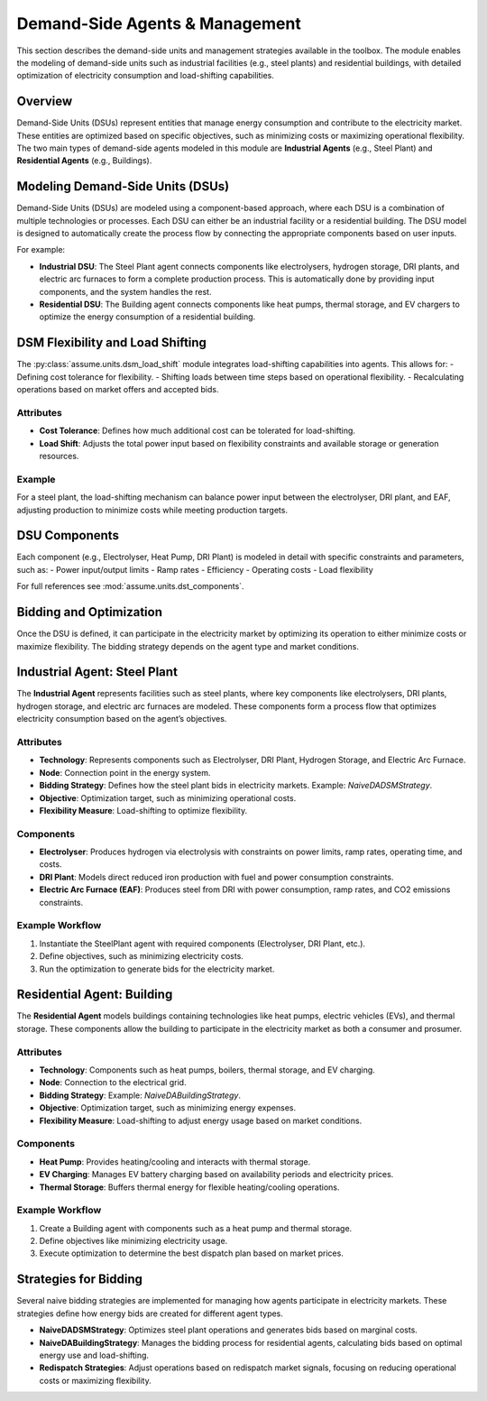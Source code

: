 .. SPDX-FileCopyrightText: ASSUME Developers
..
.. SPDX-License-Identifier: AGPL-3.0-or-later


Demand-Side Agents & Management
===============================

This section describes the demand-side units and management strategies available in the toolbox. The module enables the modeling of demand-side units such as industrial facilities (e.g., steel plants) and residential buildings, with detailed optimization of electricity consumption and load-shifting capabilities.

Overview
--------

Demand-Side Units (DSUs) represent entities that manage energy consumption and contribute to the electricity market. These entities are optimized based on specific objectives, such as minimizing costs or maximizing operational flexibility. The two main types of demand-side agents modeled in this module are **Industrial Agents** (e.g., Steel Plant) and **Residential Agents** (e.g., Buildings).

Modeling Demand-Side Units (DSUs)
---------------------------------

Demand-Side Units (DSUs) are modeled using a component-based approach, where each DSU is a combination of multiple technologies or processes. Each DSU can either be an industrial facility or a residential building. The DSU model is designed to automatically create the process flow by connecting the appropriate components based on user inputs.

For example:

- **Industrial DSU**: The Steel Plant agent connects components like electrolysers, hydrogen storage, DRI plants, and electric arc furnaces to form a complete production process. This is automatically done by providing input components, and the system handles the rest.
- **Residential DSU**: The Building agent connects components like heat pumps, thermal storage, and EV chargers to optimize the energy consumption of a residential building.

DSM Flexibility and Load Shifting
---------------------------------

The :py:class:`assume.units.dsm_load_shift` module integrates load-shifting capabilities into agents. This allows for:
- Defining cost tolerance for flexibility.
- Shifting loads between time steps based on operational flexibility.
- Recalculating operations based on market offers and accepted bids.

Attributes
^^^^^^^^^^^

- **Cost Tolerance**: Defines how much additional cost can be tolerated for load-shifting.
- **Load Shift**: Adjusts the total power input based on flexibility constraints and available storage or generation resources.

Example
^^^^^^^^

For a steel plant, the load-shifting mechanism can balance power input between the electrolyser, DRI plant, and EAF, adjusting production to minimize costs while meeting production targets.


DSU Components
--------------

Each component (e.g., Electrolyser, Heat Pump, DRI Plant) is modeled in detail with specific constraints and parameters, such as:
- Power input/output limits
- Ramp rates
- Efficiency
- Operating costs
- Load flexibility

For full references see :mod:`assume.units.dst_components`.

Bidding and Optimization
------------------------

Once the DSU is defined, it can participate in the electricity market by optimizing its operation to either minimize costs or maximize flexibility. The bidding strategy depends on the agent type and market conditions.

Industrial Agent: Steel Plant
-----------------------------

The **Industrial Agent** represents facilities such as steel plants, where key components like electrolysers, DRI plants, hydrogen storage, and electric arc furnaces are modeled. These components form a process flow that optimizes electricity consumption based on the agent’s objectives.

Attributes
^^^^^^^^^^^

- **Technology**: Represents components such as Electrolyser, DRI Plant, Hydrogen Storage, and Electric Arc Furnace.
- **Node**: Connection point in the energy system.
- **Bidding Strategy**: Defines how the steel plant bids in electricity markets. Example: `NaiveDADSMStrategy`.
- **Objective**: Optimization target, such as minimizing operational costs.
- **Flexibility Measure**: Load-shifting to optimize flexibility.

Components
^^^^^^^^^^^

- **Electrolyser**: Produces hydrogen via electrolysis with constraints on power limits, ramp rates, operating time, and costs.
- **DRI Plant**: Models direct reduced iron production with fuel and power consumption constraints.
- **Electric Arc Furnace (EAF)**: Produces steel from DRI with power consumption, ramp rates, and CO2 emissions constraints.

Example Workflow
^^^^^^^^^^^^^^^^^^

1. Instantiate the SteelPlant agent with required components (Electrolyser, DRI Plant, etc.).
2. Define objectives, such as minimizing electricity costs.
3. Run the optimization to generate bids for the electricity market.

Residential Agent: Building
----------------------------

The **Residential Agent** models buildings containing technologies like heat pumps, electric vehicles (EVs), and thermal storage. These components allow the building to participate in the electricity market as both a consumer and prosumer.

Attributes
^^^^^^^^^^^

- **Technology**: Components such as heat pumps, boilers, thermal storage, and EV charging.
- **Node**: Connection to the electrical grid.
- **Bidding Strategy**: Example: `NaiveDABuildingStrategy`.
- **Objective**: Optimization target, such as minimizing energy expenses.
- **Flexibility Measure**: Load-shifting to adjust energy usage based on market conditions.

Components
^^^^^^^^^^^

- **Heat Pump**: Provides heating/cooling and interacts with thermal storage.
- **EV Charging**: Manages EV battery charging based on availability periods and electricity prices.
- **Thermal Storage**: Buffers thermal energy for flexible heating/cooling operations.

Example Workflow
^^^^^^^^^^^^^^^^^

1. Create a Building agent with components such as a heat pump and thermal storage.
2. Define objectives like minimizing electricity usage.
3. Execute optimization to determine the best dispatch plan based on market prices.

Strategies for Bidding
----------------------

Several naive bidding strategies are implemented for managing how agents participate in electricity markets. These strategies define how energy bids are created for different agent types.

- **NaiveDADSMStrategy**: Optimizes steel plant operations and generates bids based on marginal costs.
- **NaiveDABuildingStrategy**: Manages the bidding process for residential agents, calculating bids based on optimal energy use and load-shifting.
- **Redispatch Strategies**: Adjust operations based on redispatch market signals, focusing on reducing operational costs or maximizing flexibility.

